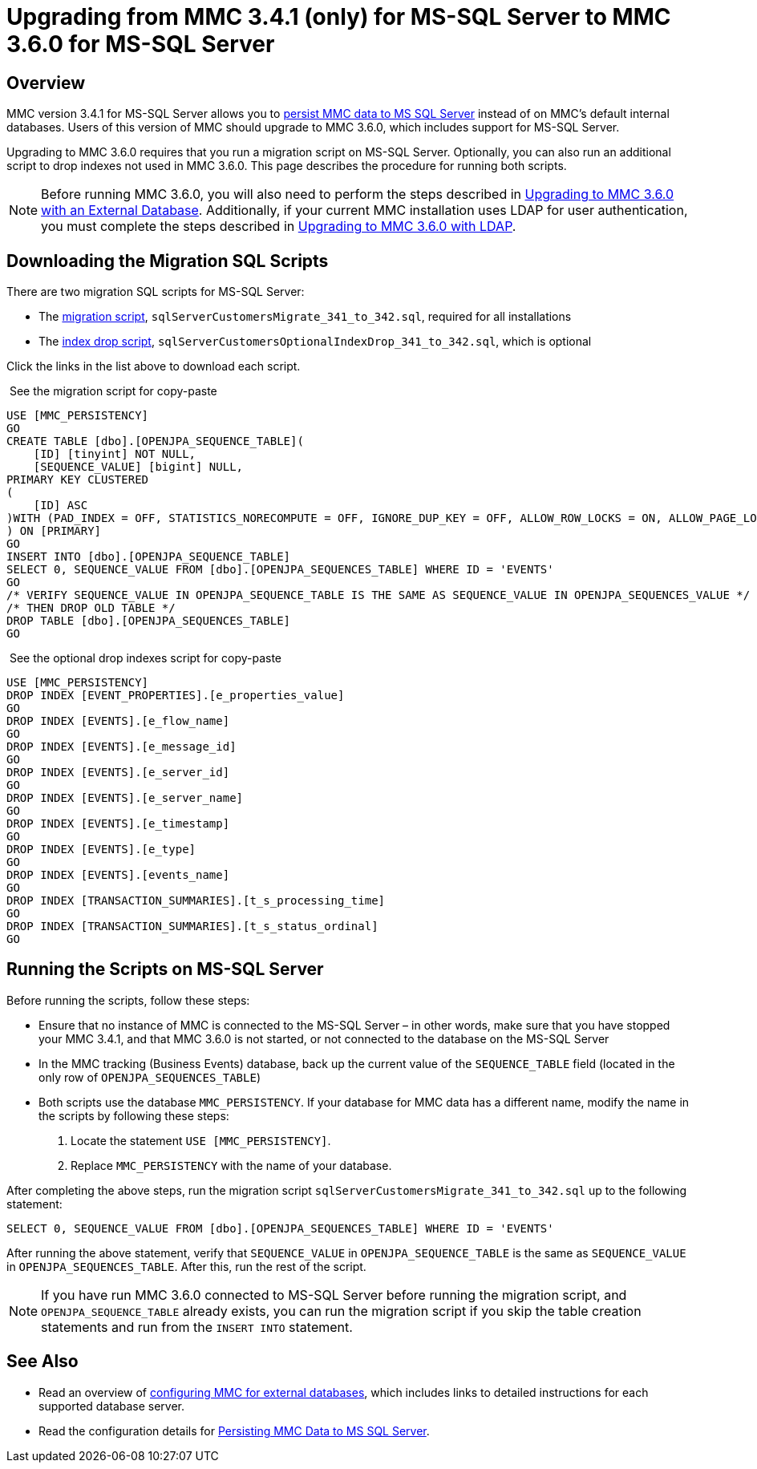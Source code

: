 = Upgrading from MMC 3.4.1 (only) for MS-SQL Server to MMC 3.6.0 for MS-SQL Server
:keywords: mmc, debug, install, upgrade, update

== Overview

MMC version 3.4.1 for MS-SQL Server allows you to link:/documentation/display/current/Persisting+MMC+Data+to+MS+SQL+Server[persist MMC data to MS SQL Server] instead of on MMC's default internal databases. Users of this version of MMC should upgrade to MMC 3.6.0, which includes support for MS-SQL Server.

Upgrading to MMC 3.6.0 requires that you run a migration script on MS-SQL Server. Optionally, you can also run an additional script to drop indexes not used in MMC 3.6.0. This page describes the procedure for running both scripts.

[NOTE]
Before running MMC 3.6.0, you will also need to perform the steps described in link:/documentation/display/current/Upgrading+to+MMC+3.6.0+with+an+External+Database[Upgrading to MMC 3.6.0 with an External Database]. Additionally, if your current MMC installation uses LDAP for user authentication, you must complete the steps described in link:/documentation/display/current/Upgrading+to+MMC+3.6.0+with+LDAP[Upgrading to MMC 3.6.0 with LDAP].

== Downloading the Migration SQL Scripts

There are two migration SQL scripts for MS-SQL Server:

* The link:/documentation/download/attachments/122751942/sqlServerCustomersMigrate_341_to_342.sql?version=1&modificationDate=1388775317007[migration script], `sqlServerCustomersMigrate_341_to_342.sql`, required for all installations
* The link:/documentation/download/attachments/122751942/sqlServerCustomersOptionalIndexDrop_341_to_342.sql?version=1&modificationDate=1388775386990[index drop script], `sqlServerCustomersOptionalIndexDrop_341_to_342.sql`, which is optional

Click the links in the list above to download each script.

 See the migration script for copy-paste

[source, code, linenums]
----
USE [MMC_PERSISTENCY]
GO
CREATE TABLE [dbo].[OPENJPA_SEQUENCE_TABLE](
    [ID] [tinyint] NOT NULL,
    [SEQUENCE_VALUE] [bigint] NULL,
PRIMARY KEY CLUSTERED
(
    [ID] ASC
)WITH (PAD_INDEX = OFF, STATISTICS_NORECOMPUTE = OFF, IGNORE_DUP_KEY = OFF, ALLOW_ROW_LOCKS = ON, ALLOW_PAGE_LOCKS = ON) ON [PRIMARY]
) ON [PRIMARY]
GO
INSERT INTO [dbo].[OPENJPA_SEQUENCE_TABLE]
SELECT 0, SEQUENCE_VALUE FROM [dbo].[OPENJPA_SEQUENCES_TABLE] WHERE ID = 'EVENTS'
GO
/* VERIFY SEQUENCE_VALUE IN OPENJPA_SEQUENCE_TABLE IS THE SAME AS SEQUENCE_VALUE IN OPENJPA_SEQUENCES_VALUE */
/* THEN DROP OLD TABLE */
DROP TABLE [dbo].[OPENJPA_SEQUENCES_TABLE]
GO
----

 See the optional drop indexes script for copy-paste

[source, code, linenums]
----
USE [MMC_PERSISTENCY]
DROP INDEX [EVENT_PROPERTIES].[e_properties_value]
GO
DROP INDEX [EVENTS].[e_flow_name]
GO
DROP INDEX [EVENTS].[e_message_id]
GO
DROP INDEX [EVENTS].[e_server_id]
GO
DROP INDEX [EVENTS].[e_server_name]
GO
DROP INDEX [EVENTS].[e_timestamp]
GO
DROP INDEX [EVENTS].[e_type]
GO
DROP INDEX [EVENTS].[events_name]
GO
DROP INDEX [TRANSACTION_SUMMARIES].[t_s_processing_time]
GO
DROP INDEX [TRANSACTION_SUMMARIES].[t_s_status_ordinal]
GO
----

== Running the Scripts on MS-SQL Server

Before running the scripts, follow these steps:

* Ensure that no instance of MMC is connected to the MS-SQL Server – in other words, make sure that you have stopped your MMC 3.4.1, and that MMC 3.6.0 is not started, or not connected to the database on the MS-SQL Server
* In the MMC tracking (Business Events) database, back up the current value of the `SEQUENCE_TABLE` field (located in the only row of `OPENJPA_SEQUENCES_TABLE`)
* Both scripts use the database `MMC_PERSISTENCY`. If your database for MMC data has a different name, modify the name in the scripts by following these steps: +
. Locate the statement `USE [MMC_PERSISTENCY]`.
. Replace `MMC_PERSISTENCY` with the name of your database.

After completing the above steps, run the migration script `sqlServerCustomersMigrate_341_to_342.sql` up to the following statement:

[source, code, linenums]
----
SELECT 0, SEQUENCE_VALUE FROM [dbo].[OPENJPA_SEQUENCES_TABLE] WHERE ID = 'EVENTS'
----

After running the above statement, verify that `SEQUENCE_VALUE` in `OPENJPA_SEQUENCE_TABLE` is the same as `SEQUENCE_VALUE` in `OPENJPA_SEQUENCES_TABLE`. After this, run the rest of the script.

[NOTE]
If you have run MMC 3.6.0 connected to MS-SQL Server before running the migration script, and `OPENJPA_SEQUENCE_TABLE` already exists, you can run the migration script if you skip the table creation statements and run from the `INSERT INTO` statement.

== See Also

* Read an overview of http://www.mulesoft.org/documentation/display/current/Configuring+MMC+for+External+Databases+-+Quick+Reference[configuring MMC for external databases], which includes links to detailed instructions for each supported database server.
* Read the configuration details for link:/documentation/display/current/Persisting+MMC+Data+to+MS+SQL+Server[Persisting MMC Data to MS SQL Server].
